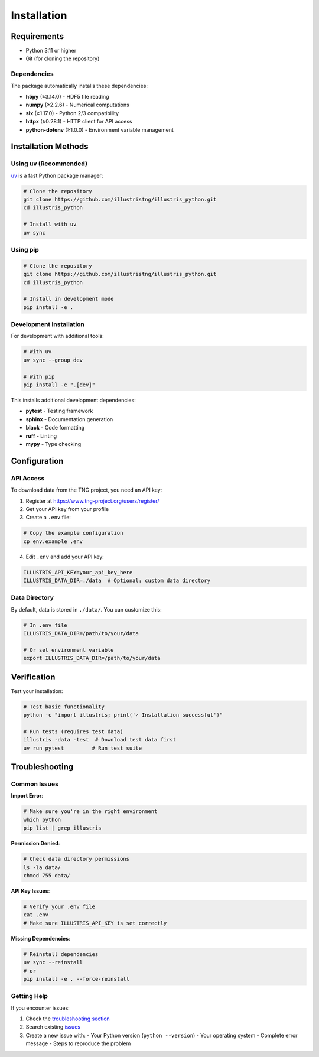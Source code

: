 Installation
============

Requirements
------------

- Python 3.11 or higher
- Git (for cloning the repository)

Dependencies
~~~~~~~~~~~~

The package automatically installs these dependencies:

- **h5py** (≥3.14.0) - HDF5 file reading
- **numpy** (≥2.2.6) - Numerical computations  
- **six** (≥1.17.0) - Python 2/3 compatibility
- **httpx** (≥0.28.1) - HTTP client for API access
- **python-dotenv** (≥1.0.0) - Environment variable management

Installation Methods
--------------------

Using uv (Recommended)
~~~~~~~~~~~~~~~~~~~~~~

`uv <https://docs.astral.sh/uv/>`_ is a fast Python package manager:

.. code-block:: bash

   # Clone the repository
   git clone https://github.com/illustristng/illustris_python.git
   cd illustris_python
   
   # Install with uv
   uv sync

Using pip
~~~~~~~~~

.. code-block:: bash

   # Clone the repository
   git clone https://github.com/illustristng/illustris_python.git
   cd illustris_python
   
   # Install in development mode
   pip install -e .

Development Installation
~~~~~~~~~~~~~~~~~~~~~~~~

For development with additional tools:

.. code-block:: bash

   # With uv
   uv sync --group dev
   
   # With pip
   pip install -e ".[dev]"

This installs additional development dependencies:

- **pytest** - Testing framework
- **sphinx** - Documentation generation
- **black** - Code formatting
- **ruff** - Linting
- **mypy** - Type checking

Configuration
-------------

API Access
~~~~~~~~~~

To download data from the TNG project, you need an API key:

1. Register at https://www.tng-project.org/users/register/
2. Get your API key from your profile
3. Create a ``.env`` file:

.. code-block:: bash

   # Copy the example configuration
   cp env.example .env

4. Edit ``.env`` and add your API key:

.. code-block:: bash

   ILLUSTRIS_API_KEY=your_api_key_here
   ILLUSTRIS_DATA_DIR=./data  # Optional: custom data directory

Data Directory
~~~~~~~~~~~~~~

By default, data is stored in ``./data/``. You can customize this:

.. code-block:: bash

   # In .env file
   ILLUSTRIS_DATA_DIR=/path/to/your/data

   # Or set environment variable
   export ILLUSTRIS_DATA_DIR=/path/to/your/data

Verification
------------

Test your installation:

.. code-block:: bash

   # Test basic functionality
   python -c "import illustris; print('✓ Installation successful')"
   
   # Run tests (requires test data)
   illustris -data -test  # Download test data first
   uv run pytest         # Run test suite

Troubleshooting
---------------

Common Issues
~~~~~~~~~~~~~

**Import Error**:

.. code-block:: bash

   # Make sure you're in the right environment
   which python
   pip list | grep illustris

**Permission Denied**:

.. code-block:: bash

   # Check data directory permissions
   ls -la data/
   chmod 755 data/

**API Key Issues**:

.. code-block:: bash

   # Verify your .env file
   cat .env
   # Make sure ILLUSTRIS_API_KEY is set correctly

**Missing Dependencies**:

.. code-block:: bash

   # Reinstall dependencies
   uv sync --reinstall
   # or
   pip install -e . --force-reinstall

Getting Help
~~~~~~~~~~~~

If you encounter issues:

1. Check the `troubleshooting section <https://github.com/illustristng/illustris_python#troubleshooting>`_
2. Search existing `issues <https://github.com/illustristng/illustris_python/issues>`_
3. Create a new issue with:
   - Your Python version (``python --version``)
   - Your operating system
   - Complete error message
   - Steps to reproduce the problem 